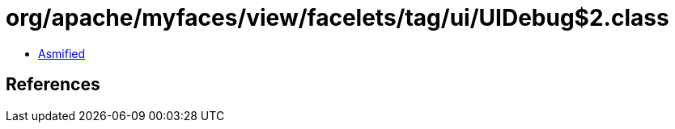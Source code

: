 = org/apache/myfaces/view/facelets/tag/ui/UIDebug$2.class

 - link:UIDebug$2-asmified.java[Asmified]

== References

